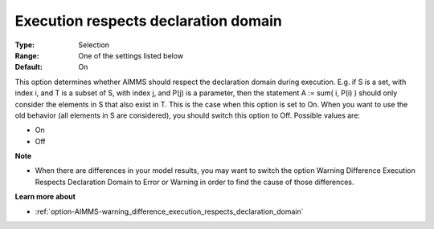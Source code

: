 

.. _option-AIMMS-execution_respects_declaration_domain:


Execution respects declaration domain
=====================================



:Type:	Selection	
:Range:	One of the settings listed below	
:Default:	On	



This option determines whether AIMMS should respect the declaration domain during execution. E.g. if S is a set, with index i, and T is a subset of S, with index j, and P(j) is a parameter, then the statement A := sum( i, P(i) ) should only consider the elements in S that also exist in T. This is the case when this option is set to On. When you want to use the old behavior (all elements in S are considered), you should switch this option to Off. Possible values are:



*	On
*	Off




**Note** 

*	When there are differences in your model results, you may want to switch the option Warning Difference Execution Respects Declaration Domain to Error or Warning in order to find the cause of those differences.




**Learn more about** 

*	:ref:`option-AIMMS-warning_difference_execution_respects_declaration_domain`  



